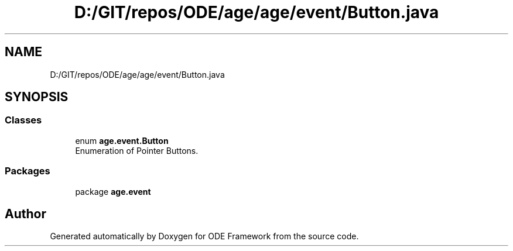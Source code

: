 .TH "D:/GIT/repos/ODE/age/age/event/Button.java" 3 "Version 1" "ODE Framework" \" -*- nroff -*-
.ad l
.nh
.SH NAME
D:/GIT/repos/ODE/age/age/event/Button.java
.SH SYNOPSIS
.br
.PP
.SS "Classes"

.in +1c
.ti -1c
.RI "enum \fBage\&.event\&.Button\fP"
.br
.RI "Enumeration of Pointer Buttons\&. "
.in -1c
.SS "Packages"

.in +1c
.ti -1c
.RI "package \fBage\&.event\fP"
.br
.in -1c
.SH "Author"
.PP 
Generated automatically by Doxygen for ODE Framework from the source code\&.
